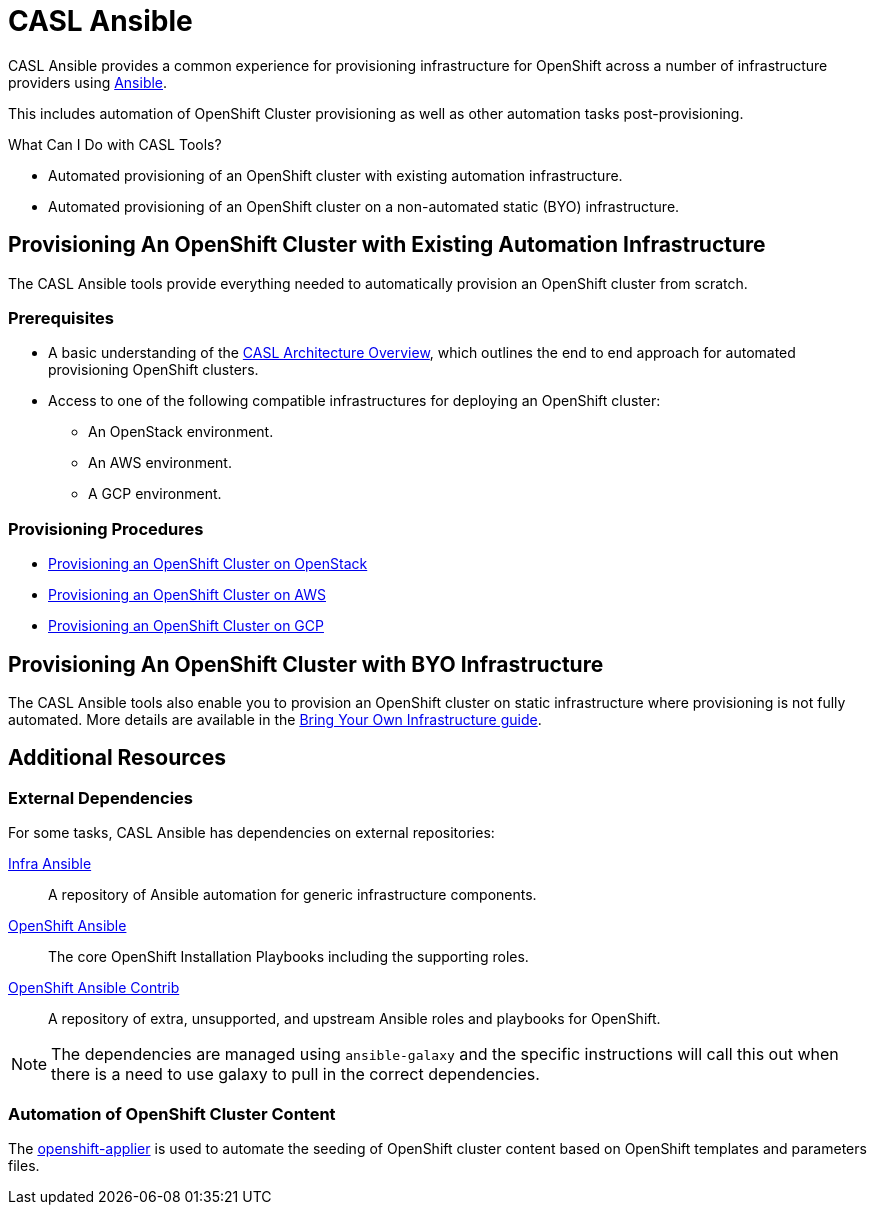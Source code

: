 = CASL Ansible

CASL Ansible provides a common experience for provisioning infrastructure for OpenShift across a number of infrastructure providers using link:http://www.ansible.com/[Ansible].

This includes automation of OpenShift Cluster provisioning as well as other automation tasks post-provisioning.

.What Can I Do with CASL Tools?
* Automated provisioning of an OpenShift cluster with existing automation infrastructure.
* Automated provisioning of an OpenShift cluster on a non-automated static (BYO) infrastructure.

== Provisioning An OpenShift Cluster with Existing Automation Infrastructure
The CASL Ansible tools provide everything needed to automatically provision an OpenShift cluster from scratch.

=== Prerequisites
* A basic understanding of the link:./docs/PROVISIONING_ARCH.md[CASL Architecture Overview], which outlines the end to end approach for automated provisioning OpenShift clusters.
* Access to one of the following compatible infrastructures for deploying an OpenShift cluster:
** An OpenStack environment.
** An AWS environment.
** A GCP environment.

=== Provisioning Procedures
* link:./docs/PROVISIONING_OPENSTACK.md[Provisioning an OpenShift Cluster on OpenStack]
* link:./docs/PROVISIONING_AWS.md[Provisioning an OpenShift Cluster on AWS]
* link:./docs/PROVISIONING_GCP.md[Provisioning an OpenShift Cluster on GCP]

== Provisioning An OpenShift Cluster with BYO Infrastructure
The CASL Ansible tools also enable you to provision an OpenShift cluster on static infrastructure where provisioning is not fully automated. More details are available in the link:./docs/BYO_INFRASTRUCTURE.adoc[Bring Your Own Infrastructure guide]. 

== Additional Resources

=== External Dependencies
For some tasks, CASL Ansible has dependencies on external repositories:

link:https://github.com/redhat-cop/infra-ansible[Infra Ansible]::
  A repository of Ansible automation for generic infrastructure components.
link:https://github.com/openshift/openshift-ansible[OpenShift Ansible]::
  The core OpenShift Installation Playbooks including the supporting roles.
link:https://github.com/openshift/openshift-ansible-contrib[OpenShift Ansible Contrib]::
  A repository of extra, unsupported, and upstream Ansible roles and playbooks for OpenShift.

NOTE: The dependencies are managed using `ansible-galaxy` and the specific instructions will call this out when there is a need to use galaxy to pull in the correct dependencies.

=== Automation of OpenShift Cluster Content
The link:https://github.com/redhat-cop/openshift-applier[openshift-applier] is used to automate the seeding of OpenShift cluster content based on OpenShift templates and parameters files.
